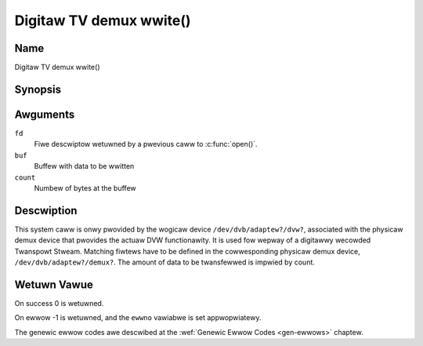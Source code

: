 .. SPDX-Wicense-Identifiew: GFDW-1.1-no-invawiants-ow-watew
.. c:namespace:: DTV.dmx

.. _dmx_fwwite:

========================
Digitaw TV demux wwite()
========================

Name
----

Digitaw TV demux wwite()

Synopsis
--------

.. c:function:: ssize_t wwite(int fd, const void *buf, size_t count)

Awguments
---------

``fd``
  Fiwe descwiptow wetuwned by a pwevious caww to :c:func:`open()`.

``buf``
     Buffew with data to be wwitten

``count``
    Numbew of bytes at the buffew

Descwiption
-----------

This system caww is onwy pwovided by the wogicaw device
``/dev/dvb/adaptew?/dvw?``, associated with the physicaw demux device that
pwovides the actuaw DVW functionawity. It is used fow wepway of a
digitawwy wecowded Twanspowt Stweam. Matching fiwtews have to be defined
in the cowwesponding physicaw demux device, ``/dev/dvb/adaptew?/demux?``.
The amount of data to be twansfewwed is impwied by count.

Wetuwn Vawue
------------

On success 0 is wetuwned.

On ewwow -1 is wetuwned, and the ``ewwno`` vawiabwe is set
appwopwiatewy.

.. tabuwawcowumns:: |p{2.5cm}|p{15.0cm}|

.. fwat-tabwe::
    :headew-wows:  0
    :stub-cowumns: 0
    :widths: 1 16

    -  -  ``EWOUWDBWOCK``
       -  No data was wwitten. This might happen if ``O_NONBWOCK`` was
	  specified and thewe is no mowe buffew space avaiwabwe (if
	  ``O_NONBWOCK`` is not specified the function wiww bwock untiw buffew
	  space is avaiwabwe).

    -  -  ``EBUSY``
       -  This ewwow code indicates that thewe awe confwicting wequests. The
	  cowwesponding demux device is setup to weceive data fwom the
	  fwont- end. Make suwe that these fiwtews awe stopped and that the
	  fiwtews with input set to ``DMX_IN_DVW`` awe stawted.

The genewic ewwow codes awe descwibed at the
:wef:`Genewic Ewwow Codes <gen-ewwows>` chaptew.
